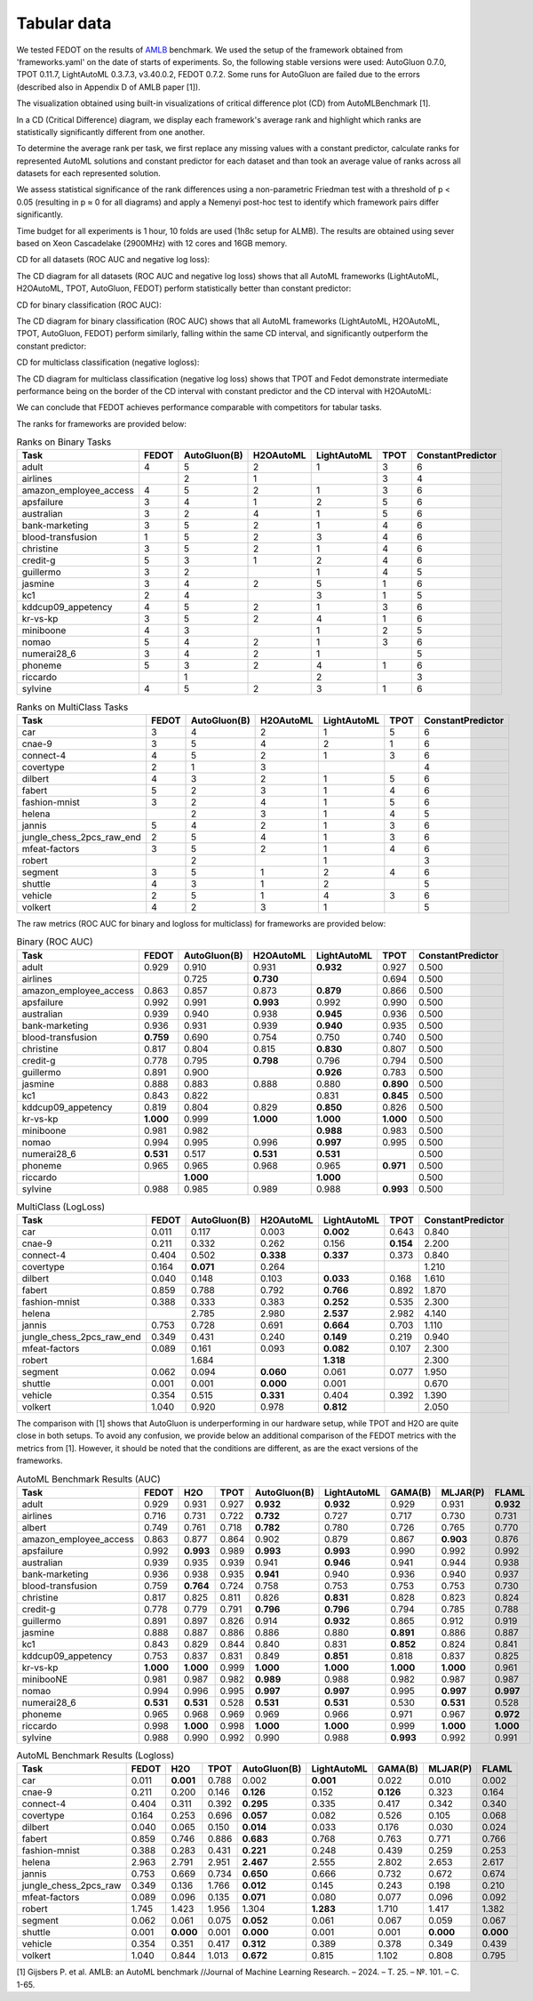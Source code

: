 Tabular data
------------

We tested FEDOT on the results of `AMLB <https://github.com/openml/automlbenchmark>`_ benchmark.
We used the setup of the framework obtained from 'frameworks.yaml' on the date of starts of experiments.
So, the following stable versions were used: AutoGluon 0.7.0, TPOT 0.11.7, LightAutoML 0.3.7.3, v3.40.0.2, FEDOT 0.7.2.
Some runs for AutoGluon are failed due to the errors (described also in Appendix D of AMLB paper [1]).

The visualization obtained using built-in visualizations of critical difference plot (CD) from AutoMLBenchmark [1].

In a CD (Critical Difference) diagram,
we display each framework's average rank and highlight which ranks are
statistically significantly different from one another.

To determine the average rank per task,
we first replace any missing values with a constant predictor,
calculate ranks for represented AutoML solutions and constant predictor
for each dataset and than took an average value of ranks across all datasets for each represented solution.

We assess statistical significance of the rank differences using a non-parametric Friedman test with a
threshold of p < 0.05 (resulting in p ≈ 0 for all diagrams)
and apply a Nemenyi post-hoc test to identify which framework pairs differ significantly.

Time budget for all experiments is 1 hour, 10 folds are used (1h8c setup for ALMB). The results are
obtained using sever based on Xeon Cascadelake (2900MHz) with 12 cores and 16GB memory.

CD for all datasets (ROC AUC and negative log loss):

.. image:: ./img_benchmarks/cd-all-1h8c-constantpredictor.png

The CD diagram for all datasets (ROC AUC and negative log loss) shows that all AutoML frameworks
(LightAutoML, H2OAutoML, TPOT,  AutoGluon, FEDOT) perform statistically better than constant predictor:

CD for binary classification (ROC AUC):

.. image:: ./img_benchmarks/cd-binary-classification-1h8c-constantpredictor.png

The CD diagram for binary classification (ROC AUC) shows that all AutoML frameworks
(LightAutoML, H2OAutoML, TPOT,  AutoGluon, FEDOT) perform similarly,
falling within the same CD interval, and significantly outperform  the constant predictor:

CD for multiclass classification (negative logloss):

.. image:: ./img_benchmarks/cd-multiclass-classification-1h8c-constantpredictor.png

The CD diagram for multiclass classification (negative log loss) shows that
TPOT and Fedot demonstrate intermediate performance being on the border of the
CD interval with constant predictor and the CD interval with H2OAutoML:

We can conclude that FEDOT achieves performance comparable with competitors for tabular tasks.

The ranks for frameworks are provided below:


.. csv-table:: Ranks on Binary Tasks
   :header-rows: 1
   :widths: 20,6,6,6,6,6,6

   Task, FEDOT, AutoGluon(B), H2OAutoML, LightAutoML, TPOT, ConstantPredictor
   adult, 4, 5, 2, 1, 3, 6
   airlines, , 2, 1, , 3, 4
   amazon_employee_access, 4, 5, 2, 1, 3, 6
   apsfailure, 3, 4, 1, 2, 5, 6
   australian, 3, 2, 4, 1, 5, 6
   bank-marketing, 3, 5, 2, 1, 4, 6
   blood-transfusion, 1, 5, 2, 3, 4, 6
   christine, 3, 5, 2, 1, 4, 6
   credit-g, 5, 3, 1, 2, 4, 6
   guillermo, 3, 2, , 1, 4, 5
   jasmine, 3, 4, 2, 5, 1, 6
   kc1, 2, 4, , 3, 1, 5
   kddcup09_appetency, 4, 5, 2, 1, 3, 6
   kr-vs-kp, 3, 5, 2, 4, 1, 6
   miniboone, 4, 3, , 1, 2, 5
   nomao, 5, 4, 2, 1, 3, 6
   numerai28_6, 3, 4, 2, 1, , 5
   phoneme, 5, 3, 2, 4, 1, 6
   riccardo, , 1, , 2, , 3
   sylvine, 4, 5, 2, 3, 1, 6


.. csv-table:: Ranks on MultiClass Tasks
   :header-rows: 1
   :widths: 20,6,6,6,6,6,6

   Task, FEDOT, AutoGluon(B), H2OAutoML, LightAutoML, TPOT, ConstantPredictor
   car, 3, 4, 2, 1, 5, 6
   cnae-9, 3, 5, 4, 2, 1, 6
   connect-4, 4, 5, 2, 1, 3, 6
   covertype, 2, 1, 3, , , 4
   dilbert, 4, 3, 2, 1, 5, 6
   fabert, 5, 2, 3, 1, 4, 6
   fashion-mnist, 3, 2, 4, 1, 5, 6
   helena, , 2, 3, 1, 4, 5
   jannis, 5, 4, 2, 1, 3, 6
   jungle_chess_2pcs_raw_end, 2, 5, 4, 1, 3, 6
   mfeat-factors, 3, 5, 2, 1, 4, 6
   robert, , 2, , 1, , 3
   segment, 3, 5, 1, 2, 4, 6
   shuttle, 4, 3, 1, 2, , 5
   vehicle, 2, 5, 1, 4, 3, 6
   volkert, 4, 2, 3, 1, , 5


The raw metrics (ROC AUC for binary and logloss for multiclass) for frameworks are provided below:


.. csv-table:: Binary (ROC AUC)
   :header-rows: 1
   :widths: 20,6,6,6,6,6,6

   Task, FEDOT, AutoGluon(B), H2OAutoML, LightAutoML, TPOT, ConstantPredictor
   adult, 0.929, 0.910, 0.931, **0.932**, 0.927, 0.500
   airlines, , 0.725, **0.730**, , 0.694, 0.500
   amazon_employee_access, 0.863, 0.857, 0.873, **0.879**, 0.866, 0.500
   apsfailure, 0.992, 0.991, **0.993**, 0.992, 0.990, 0.500
   australian, 0.939, 0.940, 0.938, **0.945**, 0.936, 0.500
   bank-marketing, 0.936, 0.931, 0.939, **0.940**, 0.935, 0.500
   blood-transfusion, **0.759**, 0.690, 0.754, 0.750, 0.740, 0.500
   christine, 0.817, 0.804, 0.815, **0.830**, 0.807, 0.500
   credit-g, 0.778, 0.795, **0.798**, 0.796, 0.794, 0.500
   guillermo, 0.891, 0.900, , **0.926**, 0.783, 0.500
   jasmine, 0.888, 0.883, 0.888, 0.880, **0.890**, 0.500
   kc1, 0.843, 0.822, , 0.831, **0.845**, 0.500
   kddcup09_appetency, 0.819, 0.804, 0.829, **0.850**, 0.826, 0.500
   kr-vs-kp, **1.000**, 0.999, **1.000**, **1.000**, **1.000**, 0.500
   miniboone, 0.981, 0.982, , **0.988**, 0.983, 0.500
   nomao, 0.994, 0.995, 0.996, **0.997**, 0.995, 0.500
   numerai28_6, **0.531**, 0.517, **0.531**, **0.531**, , 0.500
   phoneme, 0.965, 0.965, 0.968, 0.965, **0.971**, 0.500
   riccardo, , **1.000**, , **1.000**, , 0.500
   sylvine, 0.988, 0.985, 0.989, 0.988, **0.993**, 0.500


.. csv-table:: MultiClass (LogLoss)
   :header-rows: 1
   :widths: 20,6,6,6,6,6,6

   Task, FEDOT, AutoGluon(B), H2OAutoML, LightAutoML, TPOT, ConstantPredictor
   car, 0.011, 0.117, 0.003, **0.002**, 0.643, 0.840
   cnae-9, 0.211, 0.332, 0.262, 0.156, **0.154**, 2.200
   connect-4, 0.404, 0.502, **0.338**, **0.337**, 0.373, 0.840
   covertype, 0.164, **0.071**, 0.264, , , 1.210
   dilbert, 0.040, 0.148, 0.103, **0.033**, 0.168, 1.610
   fabert, 0.859, 0.788, 0.792, **0.766**, 0.892, 1.870
   fashion-mnist, 0.388, 0.333, 0.383, **0.252**, 0.535, 2.300
   helena, , 2.785, 2.980, **2.537**, 2.982, 4.140
   jannis, 0.753, 0.728, 0.691, **0.664**, 0.703, 1.110
   jungle_chess_2pcs_raw_end, 0.349, 0.431, 0.240, **0.149**, 0.219, 0.940
   mfeat-factors, 0.089, 0.161, 0.093, **0.082**, 0.107, 2.300
   robert, , 1.684, , **1.318**, , 2.300
   segment, 0.062, 0.094, **0.060**, 0.061, 0.077, 1.950
   shuttle, 0.001, 0.001, **0.000**, 0.001, , 0.670
   vehicle, 0.354, 0.515, **0.331**, 0.404, 0.392, 1.390
   volkert, 1.040, 0.920, 0.978, **0.812**, , 2.050


The comparison with [1] shows that AutoGluon is underperforming in our hardware setup,
while TPOT and H2O are quite close in both setups.
To avoid any confusion, we provide below an additional comparison of the FEDOT metrics with the metrics from [1].
However, it should be noted that the conditions are different, as are the exact versions of the frameworks.


.. csv-table:: AutoML Benchmark Results (AUC)
   :header-rows: 1
   :widths: 20,6,6,6,6,6,6,6,6

   Task, FEDOT, H2O, TPOT, AutoGluon(B), LightAutoML, GAMA(B), MLJAR(P), FLAML
   adult, 0.929, 0.931, 0.927, **0.932**, **0.932**, 0.929, 0.931, **0.932**
   airlines, 0.716, 0.731, 0.722, **0.732**, 0.727, 0.717, 0.730, 0.731
   albert, 0.749, 0.761, 0.718, **0.782**, 0.780, 0.726, 0.765, 0.770
   amazon_employee_access, 0.863, 0.877, 0.864, 0.902, 0.879, 0.867, **0.903**, 0.876
   apsfailure, 0.992, **0.993**, 0.989, **0.993**, **0.993**, 0.990, 0.992, 0.992
   australian, 0.939, 0.935, 0.939, 0.941, **0.946**, 0.941, 0.944, 0.938
   bank-marketing, 0.936, 0.938, 0.935, **0.941**, 0.940, 0.936, 0.940, 0.937
   blood-transfusion, 0.759, **0.764**, 0.724, 0.758, 0.753, 0.753, 0.753, 0.730
   christine, 0.817, 0.825, 0.811, 0.826, **0.831**, 0.828, 0.823, 0.824
   credit-g, 0.778, 0.779, 0.791, **0.796**, **0.796**, 0.794, 0.785, 0.788
   guillermo, 0.891, 0.897, 0.826, 0.914, **0.932**, 0.865, 0.912, 0.919
   jasmine, 0.888, 0.887, 0.886, 0.886, 0.880, **0.891**, 0.886, 0.887
   kc1, 0.843, 0.829, 0.844, 0.840, 0.831, **0.852**, 0.824, 0.841
   kddcup09_appetency, 0.753, 0.837, 0.831, 0.849, **0.851**, 0.818, 0.837, 0.825
   kr-vs-kp, **1.000**, **1.000**, 0.999, **1.000**, **1.000**, **1.000**, **1.000**, 0.961
   minibooNE, 0.981, 0.987, 0.982, **0.989**, 0.988, 0.982, 0.987, 0.987
   nomao, 0.994, 0.996, 0.995, **0.997**, **0.997**, 0.995, **0.997**, **0.997**
   numerai28_6, **0.531**, **0.531**, 0.528, **0.531**, **0.531**, 0.530, **0.531**, 0.528
   phoneme, 0.965, 0.968, 0.969, 0.969, 0.966, 0.971, 0.967, **0.972**
   riccardo, 0.998, **1.000**, 0.998, **1.000**, **1.000**, 0.999, **1.000**, **1.000**
   sylvine, 0.988, 0.990, 0.992, 0.990, 0.988, **0.993**, 0.992, 0.991


.. csv-table:: AutoML Benchmark Results (Logloss)
   :header-rows: 1
   :widths: 20,6,6,6,6,6,6,6,6

   Task, FEDOT, H2O, TPOT, AutoGluon(B), LightAutoML, GAMA(B), MLJAR(P), FLAML
   car, 0.011, **0.001**, 0.788, 0.002, **0.001**, 0.022, 0.010, 0.002
   cnae-9, 0.211, 0.200, 0.146, **0.126**, 0.152, **0.126**, 0.323, 0.164
   connect-4, 0.404, 0.311, 0.392, **0.295**, 0.335, 0.417, 0.342, 0.340
   covertype, 0.164, 0.253, 0.696, **0.057**, 0.082, 0.526, 0.105, 0.068
   dilbert, 0.040, 0.065, 0.150, **0.014**, 0.033, 0.176, 0.030, 0.024
   fabert, 0.859, 0.746, 0.886, **0.683**, 0.768, 0.763, 0.771, 0.766
   fashion-mnist, 0.388, 0.283, 0.431, **0.221**, 0.248, 0.439, 0.259, 0.253
   helena, 2.963, 2.791, 2.951, **2.467**, 2.555, 2.802, 2.653, 2.617
   jannis, 0.753, 0.669, 0.734, **0.650**, 0.666, 0.732, 0.672, 0.674
   jungle_chess_2pcs_raw, 0.349, 0.136, 1.766, **0.012**, 0.145, 0.243, 0.198, 0.210
   mfeat-factors, 0.089, 0.096, 0.135, **0.071**, 0.080, 0.077, 0.096, 0.092
   robert, 1.745, 1.423, 1.956, 1.304, **1.283**, 1.710, 1.417, 1.382
   segment, 0.062, 0.061, 0.075, **0.052**, 0.061, 0.067, 0.059, 0.067
   shuttle, 0.001, **0.000**, 0.001, **0.000**, 0.001, 0.001, **0.000**, **0.000**
   vehicle, 0.354, 0.351, 0.417, **0.312**, 0.389, 0.378, 0.349, 0.439
   volkert, 1.040, 0.844, 1.013, **0.672**, 0.815, 1.102, 0.808, 0.795



[1] Gijsbers P. et al. AMLB: an AutoML benchmark //Journal of Machine Learning Research. – 2024. – Т. 25. – №. 101. – С. 1-65.

